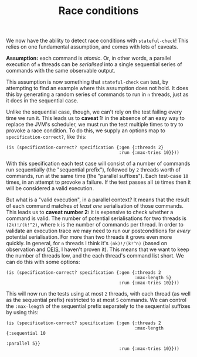 #+TITLE: Race conditions

We now have the ability to detect race conditions with ~stateful-check~! This relies on one fundamental assumption, and comes with lots of caveats.

*Assumption:* each command is /atomic/. Or, in other words, a parallel execution of ~n~ threads can be /serialised/ into a single sequential series of commands with the same observable output.

This assumption is now something that ~stateful-check~ can test, by attempting to find an example where this assumption does not hold. It does this by generating a random series of commands to run in ~n~ threads, just as it does in the sequential case.

Unlike the sequential case, though, we can't rely on the test failing every time we run it. This leads us to *caveat 1:* in the absence of an easy way to replace the JVM's scheduler, we must run the test multiple times to try to provoke a race condition. To do this, we supply an options map to ~specification-correct?~, like this:

#+BEGIN_EXAMPLE
(is (specification-correct? specification {:gen {:threads 2}
                                           :run {:max-tries 10}}))
#+END_EXAMPLE

With this specification each test case will consist of a number of commands run sequentially (the "sequential prefix"), followed by ~2~ threads worth of commands, run at the same time (the "parallel suffixes"). Each test-case ~10~ times, in an attempt to provoke a failure. If the test passes all ~10~ times then it will be considered a valid execution.

But what is a "valid execution", in a parallel context? It means that the result of each command matches /at least one/ serialisation of those commands. This leads us to *caveat number 2:* it is expensive to check whether a command is valid. The number of potential serialisations for two threads is ~(2k)!/(k!^2)~, where ~k~ is the number of commands per thread. In order to validate an execution trace we may need to run our postconditions for /every/ potential serialisation. For more than two threads it grows even more quickly. In general, for ~n~ threads I think it's ~(nk)!/(k!^n)~ (based on observation and [[https://oeis.org/][OEIS]], I haven't proven it). This means that we want to keep the number of threads low, and the each thread's command list short. We can do this with some options:

#+BEGIN_EXAMPLE
(is (specification-correct? specification {:gen {:threads 2
                                                 :max-length 5}
                                           :run {:max-tries 10}}))
#+END_EXAMPLE

This will now run the tests using at most ~2~ threads, with each thread (as well as the sequential prefix) restricted to at most ~5~ commands. We can control the ~:max-length~ of the sequential prefix separately to the sequential suffixes by using this:

#+BEGIN_EXAMPLE
(is (specification-correct? specification {:gen {:threads 2
                                                 :max-length {:sequential 10
                                                              :parallel 5}}
                                           :run {:max-tries 10}}))
#+END_EXAMPLE
